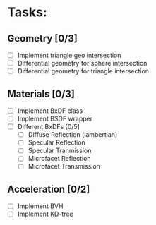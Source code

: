 * Tasks:
** Geometry [0/3]
   - [ ] Implement triangle geo intersection
   - [ ] Differential geometry for sphere intersection
   - [ ] Differential geometry for triangle intersection
** Materials [0/3]
   - [ ] Implement BxDF class
   - [ ] Implement BSDF wrapper
   - [ ] Different BxDFs [0/5]
	 - [ ] Diffuse Reflection (lambertian)
	 - [ ] Specular Reflection
	 - [ ] Specular Tranmission
	 - [ ] Microfacet Reflection
	 - [ ] Microfacet Transmission
** Acceleration [0/2]
   - [ ] Implement BVH
   - [ ] Implement KD-tree
